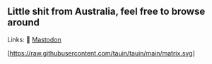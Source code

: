** Little shit from Australia, feel free to browse around 
Links: 
🐘 [[https://layer8.space/web/@tauin][Mastodon]]

[https://raw.githubusercontent.com/tauin/tauin/main/matrix.svg]
